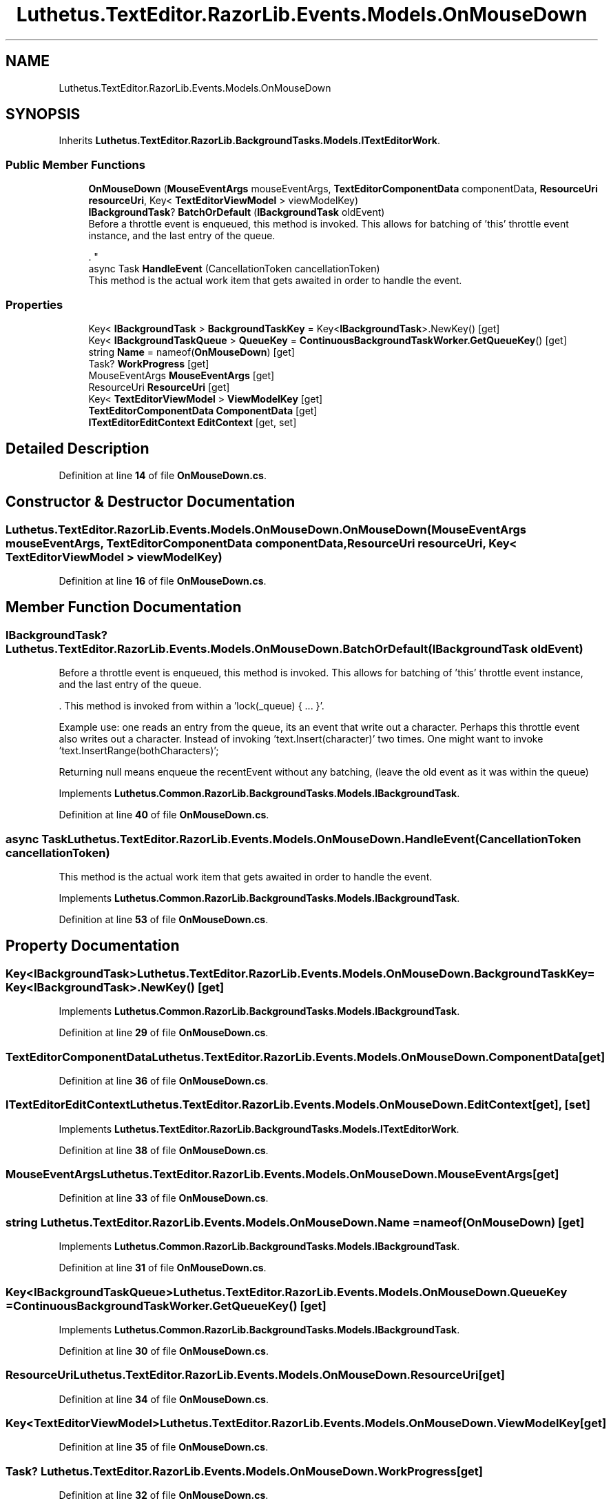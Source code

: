 .TH "Luthetus.TextEditor.RazorLib.Events.Models.OnMouseDown" 3 "Version 1.0.0" "Luthetus.Ide" \" -*- nroff -*-
.ad l
.nh
.SH NAME
Luthetus.TextEditor.RazorLib.Events.Models.OnMouseDown
.SH SYNOPSIS
.br
.PP
.PP
Inherits \fBLuthetus\&.TextEditor\&.RazorLib\&.BackgroundTasks\&.Models\&.ITextEditorWork\fP\&.
.SS "Public Member Functions"

.in +1c
.ti -1c
.RI "\fBOnMouseDown\fP (\fBMouseEventArgs\fP mouseEventArgs, \fBTextEditorComponentData\fP componentData, \fBResourceUri\fP \fBresourceUri\fP, Key< \fBTextEditorViewModel\fP > viewModelKey)"
.br
.ti -1c
.RI "\fBIBackgroundTask\fP? \fBBatchOrDefault\fP (\fBIBackgroundTask\fP oldEvent)"
.br
.RI "Before a throttle event is enqueued, this method is invoked\&. This allows for batching of 'this' throttle event instance, and the last entry of the queue\&.
.br

.br
\&. "
.ti -1c
.RI "async Task \fBHandleEvent\fP (CancellationToken cancellationToken)"
.br
.RI "This method is the actual work item that gets awaited in order to handle the event\&. "
.in -1c
.SS "Properties"

.in +1c
.ti -1c
.RI "Key< \fBIBackgroundTask\fP > \fBBackgroundTaskKey\fP = Key<\fBIBackgroundTask\fP>\&.NewKey()\fR [get]\fP"
.br
.ti -1c
.RI "Key< \fBIBackgroundTaskQueue\fP > \fBQueueKey\fP = \fBContinuousBackgroundTaskWorker\&.GetQueueKey\fP()\fR [get]\fP"
.br
.ti -1c
.RI "string \fBName\fP = nameof(\fBOnMouseDown\fP)\fR [get]\fP"
.br
.ti -1c
.RI "Task? \fBWorkProgress\fP\fR [get]\fP"
.br
.ti -1c
.RI "MouseEventArgs \fBMouseEventArgs\fP\fR [get]\fP"
.br
.ti -1c
.RI "ResourceUri \fBResourceUri\fP\fR [get]\fP"
.br
.ti -1c
.RI "Key< \fBTextEditorViewModel\fP > \fBViewModelKey\fP\fR [get]\fP"
.br
.ti -1c
.RI "\fBTextEditorComponentData\fP \fBComponentData\fP\fR [get]\fP"
.br
.ti -1c
.RI "\fBITextEditorEditContext\fP \fBEditContext\fP\fR [get, set]\fP"
.br
.in -1c
.SH "Detailed Description"
.PP 
Definition at line \fB14\fP of file \fBOnMouseDown\&.cs\fP\&.
.SH "Constructor & Destructor Documentation"
.PP 
.SS "Luthetus\&.TextEditor\&.RazorLib\&.Events\&.Models\&.OnMouseDown\&.OnMouseDown (\fBMouseEventArgs\fP mouseEventArgs, \fBTextEditorComponentData\fP componentData, \fBResourceUri\fP resourceUri, Key< \fBTextEditorViewModel\fP > viewModelKey)"

.PP
Definition at line \fB16\fP of file \fBOnMouseDown\&.cs\fP\&.
.SH "Member Function Documentation"
.PP 
.SS "\fBIBackgroundTask\fP? Luthetus\&.TextEditor\&.RazorLib\&.Events\&.Models\&.OnMouseDown\&.BatchOrDefault (\fBIBackgroundTask\fP oldEvent)"

.PP
Before a throttle event is enqueued, this method is invoked\&. This allows for batching of 'this' throttle event instance, and the last entry of the queue\&.
.br

.br
\&. This method is invoked from within a 'lock(_queue) { \&.\&.\&. }'\&.
.br

.br

.PP
Example use: one reads an entry from the queue, its an event that write out a character\&. Perhaps this throttle event also writes out a character\&. Instead of invoking 'text\&.Insert(character)' two times\&. One might want to invoke 'text\&.InsertRange(bothCharacters)';
.br

.br

.PP
Returning null means enqueue the recentEvent without any batching, (leave the old event as it was within the queue) 
.PP
Implements \fBLuthetus\&.Common\&.RazorLib\&.BackgroundTasks\&.Models\&.IBackgroundTask\fP\&.
.PP
Definition at line \fB40\fP of file \fBOnMouseDown\&.cs\fP\&.
.SS "async Task Luthetus\&.TextEditor\&.RazorLib\&.Events\&.Models\&.OnMouseDown\&.HandleEvent (CancellationToken cancellationToken)"

.PP
This method is the actual work item that gets awaited in order to handle the event\&. 
.PP
Implements \fBLuthetus\&.Common\&.RazorLib\&.BackgroundTasks\&.Models\&.IBackgroundTask\fP\&.
.PP
Definition at line \fB53\fP of file \fBOnMouseDown\&.cs\fP\&.
.SH "Property Documentation"
.PP 
.SS "Key<\fBIBackgroundTask\fP> Luthetus\&.TextEditor\&.RazorLib\&.Events\&.Models\&.OnMouseDown\&.BackgroundTaskKey = Key<\fBIBackgroundTask\fP>\&.NewKey()\fR [get]\fP"

.PP
Implements \fBLuthetus\&.Common\&.RazorLib\&.BackgroundTasks\&.Models\&.IBackgroundTask\fP\&.
.PP
Definition at line \fB29\fP of file \fBOnMouseDown\&.cs\fP\&.
.SS "\fBTextEditorComponentData\fP Luthetus\&.TextEditor\&.RazorLib\&.Events\&.Models\&.OnMouseDown\&.ComponentData\fR [get]\fP"

.PP
Definition at line \fB36\fP of file \fBOnMouseDown\&.cs\fP\&.
.SS "\fBITextEditorEditContext\fP Luthetus\&.TextEditor\&.RazorLib\&.Events\&.Models\&.OnMouseDown\&.EditContext\fR [get]\fP, \fR [set]\fP"

.PP
Implements \fBLuthetus\&.TextEditor\&.RazorLib\&.BackgroundTasks\&.Models\&.ITextEditorWork\fP\&.
.PP
Definition at line \fB38\fP of file \fBOnMouseDown\&.cs\fP\&.
.SS "MouseEventArgs Luthetus\&.TextEditor\&.RazorLib\&.Events\&.Models\&.OnMouseDown\&.MouseEventArgs\fR [get]\fP"

.PP
Definition at line \fB33\fP of file \fBOnMouseDown\&.cs\fP\&.
.SS "string Luthetus\&.TextEditor\&.RazorLib\&.Events\&.Models\&.OnMouseDown\&.Name = nameof(\fBOnMouseDown\fP)\fR [get]\fP"

.PP
Implements \fBLuthetus\&.Common\&.RazorLib\&.BackgroundTasks\&.Models\&.IBackgroundTask\fP\&.
.PP
Definition at line \fB31\fP of file \fBOnMouseDown\&.cs\fP\&.
.SS "Key<\fBIBackgroundTaskQueue\fP> Luthetus\&.TextEditor\&.RazorLib\&.Events\&.Models\&.OnMouseDown\&.QueueKey = \fBContinuousBackgroundTaskWorker\&.GetQueueKey\fP()\fR [get]\fP"

.PP
Implements \fBLuthetus\&.Common\&.RazorLib\&.BackgroundTasks\&.Models\&.IBackgroundTask\fP\&.
.PP
Definition at line \fB30\fP of file \fBOnMouseDown\&.cs\fP\&.
.SS "ResourceUri Luthetus\&.TextEditor\&.RazorLib\&.Events\&.Models\&.OnMouseDown\&.ResourceUri\fR [get]\fP"

.PP
Definition at line \fB34\fP of file \fBOnMouseDown\&.cs\fP\&.
.SS "Key<\fBTextEditorViewModel\fP> Luthetus\&.TextEditor\&.RazorLib\&.Events\&.Models\&.OnMouseDown\&.ViewModelKey\fR [get]\fP"

.PP
Definition at line \fB35\fP of file \fBOnMouseDown\&.cs\fP\&.
.SS "Task? Luthetus\&.TextEditor\&.RazorLib\&.Events\&.Models\&.OnMouseDown\&.WorkProgress\fR [get]\fP"

.PP
Definition at line \fB32\fP of file \fBOnMouseDown\&.cs\fP\&.

.SH "Author"
.PP 
Generated automatically by Doxygen for Luthetus\&.Ide from the source code\&.
